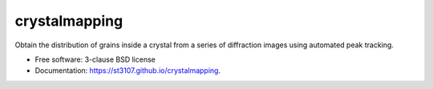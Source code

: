 ==========
crystalmapping
==========

.. image:: https://codecov.io/gh/st3107/tomology/branch/main/graph/badge.svg?token=GLRRK9K9BM
      :target: https://codecov.io/gh/st3107/tomology


Obtain the distribution of grains inside a crystal from a series of diffraction images using automated peak
tracking.

* Free software: 3-clause BSD license
* Documentation: https://st3107.github.io/crystalmapping.
